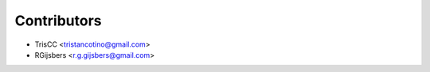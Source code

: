============
Contributors
============

* TrisCC <tristancotino@gmail.com>
* RGijsbers <r.g.gijsbers@gmail.com>